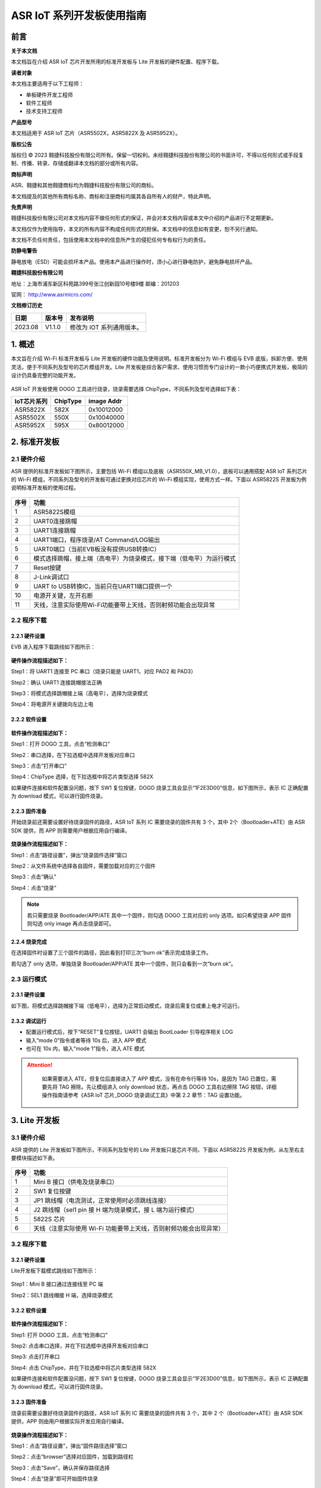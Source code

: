 ASR IoT 系列开发板使用指南
==========================

前言
----

**关于本文档**

本文档旨在介绍 ASR IoT 芯片开发所用的标准开发板与 Lite 开发板的硬件配置、程序下载。

**读者对象**

本文档主要适用于以下工程师：

-  单板硬件开发工程师
-  软件工程师
-  技术支持工程师

**产品型号**

本文档适用于 ASR IoT 芯片（ASR5502X，ASR5822X 及 ASR5952X）。

**版权公告**

版权归 © 2023 翱捷科技股份有限公司所有。保留一切权利。未经翱捷科技股份有限公司的书面许可，不得以任何形式或手段复制、传播、转录、存储或翻译本文档的部分或所有内容。

**商标声明**

ASR、翱捷和其他翱捷商标均为翱捷科技股份有限公司的商标。

本文档提及的其他所有商标名称、商标和注册商标均属其各自所有人的财产，特此声明。

**免责声明**

翱捷科技股份有限公司对本文档内容不做任何形式的保证，并会对本文档内容或本文中介绍的产品进行不定期更新。

本文档仅作为使用指导，本文的所有内容不构成任何形式的担保。本文档中的信息如有变更，恕不另行通知。

本文档不负任何责任，包括使用本文档中的信息所产生的侵犯任何专有权行为的责任。

**防静电警告**

静电放电（ESD）可能会损坏本产品。使用本产品进行操作时，须小心进行静电防护，避免静电损坏产品。

**翱捷科技股份有限公司**

地址：上海市浦东新区科苑路399号张江创新园10号楼9楼 邮编：201203

官网： http://www.asrmicro.com/

**文档修订历史**

======= ====== =======================
日期    版本号 发布说明
======= ====== =======================
2023.08 V1.1.0 修改为 IOT 系列通用版本。
======= ====== =======================

1. 概述
-------

本文旨在介绍 Wi-Fi 标准开发板与 Lite 开发板的硬件功能及使用说明。标准开发板分为 Wi-Fi 模组与 EVB 底版，拆卸方便、使用灵活，便于不同系列及型号的芯片模组开发。Lite 开发板是综合客户需求、使用习惯而专门设计的一款小巧便携式开发板，极简的设计仍具备完整的功能开发。

 |image1|

ASR IoT 开发板使用 DOGO 工具进行烧录，烧录需要选择 ChipType，不同系列及型号选择如下表：

=============== ============ ==============
**IoT芯片系列** **ChipType** **image Addr**
=============== ============ ==============
ASR5822X        582X         0x10012000
ASR5502X        550X         0x10040000
ASR5952X        595X         0x80012000
=============== ============ ==============

2. 标准开发板
-------------

2.1 硬件介绍
~~~~~~~~~~~~

ASR 提供的标准开发板如下图所示，主要包括 Wi-Fi 模组以及底板（ASR550X_MB_V1.0），底板可以通用搭配 ASR IoT 系列芯片的 Wi-Fi 模组，不同系列及型号的开发板可通过更换对应芯片的 Wi-Fi 模组实现，使用方式一样。下面以 ASR5822S 开发板为例说明标准开发板的使用过程。

 |image2|

+----------+----------------------------------------------------------------------+
| **序号** | **功能**                                                             |
+==========+======================================================================+
| 1        | ASR5822S模组                                                         |
+----------+----------------------------------------------------------------------+
| 2        | UART0连接跳帽                                                        |
+----------+----------------------------------------------------------------------+
| 3        | UART1连接跳帽                                                        |
+----------+----------------------------------------------------------------------+
| 4        | UART1端口，程序烧录/AT Command/LOG输出                               |
+----------+----------------------------------------------------------------------+
| 5        | UART0端口（当前EVB板没有提供USB转换IC）                              |
+----------+----------------------------------------------------------------------+
| 6        | 模式选择跳帽，接上端（高电平）为烧录模式，接下端（低电平）为运行模式 |
+----------+----------------------------------------------------------------------+
| 7        | Reset按键                                                            |
+----------+----------------------------------------------------------------------+
| 8        | J-Link调试口                                                         |
+----------+----------------------------------------------------------------------+
| 9        | UART to USB转换IC，当前只在UART1端口提供一个                         |
+----------+----------------------------------------------------------------------+
| 10       | 电源开关键，左开右断                                                 |
+----------+----------------------------------------------------------------------+
| 11       | 天线，注意实际使用Wi-Fi功能要带上天线，否则射频功能会出现异常        |
+----------+----------------------------------------------------------------------+

2.2 程序下载
~~~~~~~~~~~~

2.2.1 硬件设置
^^^^^^^^^^^^^^

EVB 进入程序下载跳线如下图所示：

 |image3|

**硬件操作流程描述如下：**

Step1：将 UART1 连接至 PC 串口（烧录只能是 UART1，对应 PAD2 和 PAD3）

Step2：确认 UART1 连接跳帽接法正确

Step3：将模式选择跳帽接上端（高电平），选择为烧录模式

Step4：将电源开关键拨向左边上电

2.2.2 软件设置
^^^^^^^^^^^^^^

 |image4|

**软件操作流程描述如下：**

Step1：打开 DOGO 工具，点击“检测串口”

Step2：串口选择，在下拉选框中选择开发板对应串口

Step3：点击“打开串口”

Step4：ChipType 选择，在下拉选框中将芯片类型选择 582X

如果硬件连接和软件配置没问题，按下 SW1 复位按键，DOGO 烧录工具会显示“1F2E3D00”信息，如下图所示，表示 IC 正确配置为 download 模式，可以进行固件烧录。

 |image5|

2.2.3 固件准备
^^^^^^^^^^^^^^

开始烧录前还需要设置好待烧录固件的路径，ASR IoT 系列 IC 需要烧录的固件共有 3 个，其中 2个（Bootloader+ATE）由 ASR SDK 提供，而 APP 则需要用户根据应用自行编译。

 |image6|

**烧录操作流程描述如下：**

Step1：点击“路径设置”，弹出“烧录固件选择”窗口

Step2：从文件系统中选择各自固件，需要加载对应的三个固件

Step3：点击“确认”

Step4：点击“烧录”

.. note::
    若只需要烧录 Bootloader/APP/ATE 其中一个固件，则勾选 DOGO 工具对应的 only 选项。如只希望烧录 APP 固件则勾选 only image 再点击烧录即可。

2.2.4 烧录完成
^^^^^^^^^^^^^^

在选择固件时设置了三个固件的路径，因此看到打印三次“burn ok”表示完成烧录工作。

若勾选了 only 选项，单独烧录 Bootloader/APP/ATE 其中一个固件，则只会看到一次“burn ok”。

 |image7|

2.3 运行模式
~~~~~~~~~~~~

.. _硬件设置-1:

2.3.1 硬件设置
^^^^^^^^^^^^^^

如下图，将模式选择跳帽接下端（低电平），选择为正常启动模式，烧录后需复位或重上电才可运行。

 |image8|

2.3.2 调试运行
^^^^^^^^^^^^^^

-  配置运行模式后，按下“RESET”复位按钮，UART1 会输出 BootLoader 引导程序相关 LOG

-  输入“mode 0”指令或者等待 10s 后，进入 APP 模式

-  也可在 10s 内，输入“mode 1”指令，进入 ATE 模式

.. attention::
    如果需要进入 ATE，但复位后直接进入了 APP 模式，没有在命令行等待 10s，是因为 TAG 已置位，需要先将 TAG 擦除。先让模组进入 only download 状态，再点击 DOGO 工具右边擦除 TAG 按钮，详细操作指南请参考《ASR IoT 芯片_DOGO 烧录调试工具》中第 2.2 章节：TAG 设置功能。

 |image9|

3. Lite 开发板
-------------

.. _硬件介绍-1:

3.1 硬件介绍
~~~~~~~~~~~~

ASR 提供的 Lite 开发板如下图所示，不同系列及型号的 Lite 开发板只是芯片不同，下面以 ASR5822S 开发板为例，从左至右主要模块描述如下表。

 |image10|

======== ===============================================================
**序号** **功能**
======== ===============================================================
1        Mini B 接口（供电及烧录串口）
2        SW1 复位按键
3        JP1 跳线帽（电流测试，正常使用时必须跳线连接）
4        J2 跳线帽（sel1 pin 接 H 端为烧录模式，接 L 端为运行模式）
5        5822S 芯片
6        天线（注意实际使用 Wi-Fi 功能要带上天线，否则射频功能会出现异常）
======== ===============================================================

.. _程序下载-1:

3.2 程序下载
~~~~~~~~~~~~

.. _硬件设置-2:

3.2.1 硬件设置
^^^^^^^^^^^^^^

Lite开发板下载模式跳线如下图所示：

 |image11|

Step1：Mini B 接口通过连接线至 PC 端

Step2：SEL1 跳线帽接 H 端，选择烧录模式

.. _软件设置-1:

3.2.2 软件设置
^^^^^^^^^^^^^^

 |image12|

**软件操作流程描述如下：**

Step1: 打开 DOGO 工具，点击“检测串口”

Step2: 点击串口选择，并在下拉选框中选择开发板对应串口

Step3: 点击打开串口

Step4: 点击 ChipType，并在下拉选框中将芯片类型选择 582X

如果硬件连接和软件配置没问题，按下 SW1 复位按键，DOGO 烧录工具会显示“1F2E3D00”信息，如下图所示，表示 IC 正确配置为 download 模式，可以进行固件烧录。

 |image13|

.. _固件准备-1:

3.2.3 固件准备
^^^^^^^^^^^^^^

烧录前需要设置好待烧录固件的路径，ASR IoT 系列 IC 需要烧录的固件共有 3 个，其中 2 个（Bootloader+ATE）由 ASR SDK 提供，APP 则由用户根据实际开发应用自行编译。

 |image14|

**烧录操作流程描述如下：**

Step1：点击“路径设置”，弹出“固件路径选择”窗口

Step2：点击“browser”选择对应固件，加载到路径栏

Step3：点击“Save”，确认并保存路径选择

Step4：点击“烧录”即可开始固件烧录

.. note::
    若只需要烧录 Bootloader/APP/ATE 其中一个固件，则勾选 DOGO 工具对应的 only 选项。如只希望烧录 APP 固件则勾选 only image 再点击烧录即可。

.. _烧录完成-1:

3.2.4 烧录完成
^^^^^^^^^^^^^^

在选择固件时设置了三个固件的路径，因此看到打印三次“burn ok”表示完成烧录工作。

若勾选了 only 选项，单独烧录 Bootloader/APP/ATE 其中一个固件，则只能只会看到一次“burn ok”。

 |image15|

.. _运行模式-1:

3.3 运行模式
~~~~~~~~~~~~

.. _硬件设置-3:

3.3.1 硬件设置
^^^^^^^^^^^^^^

如下图将模式选择跳帽接L端，为正常启动模式，烧录后需按下复位按键或重上电才可运行。

 |image16|

.. _调试运行-1:

3.3.2 调试运行
^^^^^^^^^^^^^^

-  配置运行模式后，按下“RESET”复位按钮，UART1 会输出 BootLoader 引导程序相关 LOG

-  输入“mode 0”指令或者等待 10s 后，进入 APP 模式

-  也可在 10s 内，输入“mode 1”指令，进入ATE 模式

.. attention::
    如果需要进入 ATE，但复位后直接进入了 APP 模式，没有在命令行等待 10s，是因为 TAG 已置位，需要先将 TAG 擦除。先让模组进入 only download 状态，再点击 DOGO 工具右边擦除 TAG 按钮，详细操作指南请参考《ASR IoT 芯片_DOGO 烧录调试工具》中第 2.2 章节：TAG 设置功能。

 |image17|


.. |image1| image:: ../../img/ASRIoT系列_开发板使用指南/图1-1.png
.. |image2| image:: ../../img/ASRIoT系列_开发板使用指南/图2-1.png
.. |image3| image:: ../../img/ASRIoT系列_开发板使用指南/图2-2.png
.. |image4| image:: ../../img/ASRIoT系列_开发板使用指南/图2-3.png
.. |image5| image:: ../../img/ASRIoT系列_开发板使用指南/图2-4.png
.. |image6| image:: ../../img/ASRIoT系列_开发板使用指南/图2-5.png
.. |image7| image:: ../../img/ASRIoT系列_开发板使用指南/图2-6.png
.. |image8| image:: ../../img/ASRIoT系列_开发板使用指南/图2-7.png
.. |image9| image:: ../../img/ASRIoT系列_开发板使用指南/图2-8.png
.. |image10| image:: ../../img/ASRIoT系列_开发板使用指南/图3-1.png
.. |image11| image:: ../../img/ASRIoT系列_开发板使用指南/图3-2.png
.. |image12| image:: ../../img/ASRIoT系列_开发板使用指南/图3-3.png
.. |image13| image:: ../../img/ASRIoT系列_开发板使用指南/图3-4.png
.. |image14| image:: ../../img/ASRIoT系列_开发板使用指南/图3-5.png
.. |image15| image:: ../../img/ASRIoT系列_开发板使用指南/图3-6.png
.. |image16| image:: ../../img/ASRIoT系列_开发板使用指南/图3-7.png
.. |image17| image:: ../../img/ASRIoT系列_开发板使用指南/图3-7.png